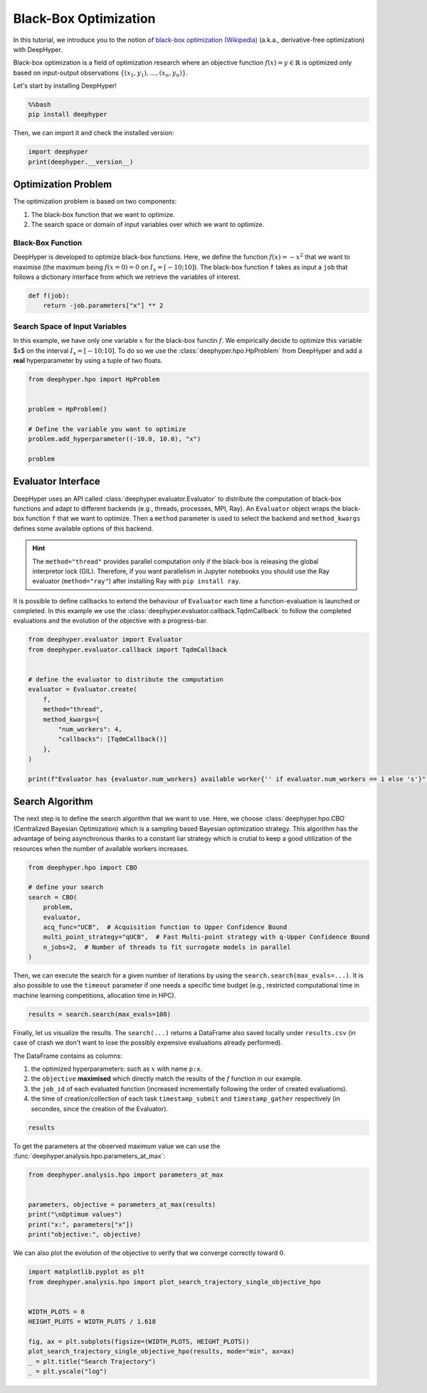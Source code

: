 
.. DO NOT EDIT.
.. THIS FILE WAS AUTOMATICALLY GENERATED BY SPHINX-GALLERY.
.. TO MAKE CHANGES, EDIT THE SOURCE PYTHON FILE:
.. "examples/examples_bbo/plot_black_box_optimization.py"
.. LINE NUMBERS ARE GIVEN BELOW.

.. only:: html

    .. note::
        :class: sphx-glr-download-link-note

        :ref:`Go to the end <sphx_glr_download_examples_examples_bbo_plot_black_box_optimization.py>`
        to download the full example code.

.. rst-class:: sphx-glr-example-title

.. _sphx_glr_examples_examples_bbo_plot_black_box_optimization.py:


Black-Box Optimization
======================

In this tutorial, we introduce you to the notion of `black-box optimization (Wikipedia) <https://en.wikipedia.org/wiki/Derivative-free_optimization>`_ (a.k.a., derivative-free optimization) with DeepHyper.

Black-box optimization is a field of optimization research where an objective function :math:`f(x) = y \in \mathbb{R}` is optimized only based on input-output observations :math:`\{ (x_1,y_1), \ldots, (x_n, y_n) \}`.
 
Let's start by installing DeepHyper!

.. GENERATED FROM PYTHON SOURCE LINES 13-17

.. code-block:: bash

    %%bash
    pip install deephyper

.. GENERATED FROM PYTHON SOURCE LINES 20-21

Then, we can import it and check the installed version:

.. GENERATED FROM PYTHON SOURCE LINES 21-25

.. code-block:: Python


    import deephyper
    print(deephyper.__version__)





.. rst-class:: sphx-glr-script-out

 .. code-block:: none

    0.9.2




.. GENERATED FROM PYTHON SOURCE LINES 26-39

Optimization Problem
--------------------

The optimization problem is based  on two components:

1. The black-box function that we want to optimize.
2. The search space or domain of input variables over which we want to optimize.

Black-Box Function
~~~~~~~~~~~~~~~~~~

DeepHyper is developed to optimize black-box functions.
Here, we define the function :math:`f(x) = - x ^ 2` that we want to maximise (the maximum being :math:`f(x=0) = 0` on :math:`I_x = [-10;10]`). The black-box function ``f`` takes as input a ``job`` that follows a dictionary interface from which we retrieve the variables of interest.

.. GENERATED FROM PYTHON SOURCE LINES 41-44

.. code-block:: Python

    def f(job):
        return -job.parameters["x"] ** 2








.. GENERATED FROM PYTHON SOURCE LINES 45-49

Search Space of Input Variables
~~~~~~~~~~~~~~~~~~~~~~~~~~~~~~~

In this example, we have only one variable :math:`x` for the black-box functin :math:`f`. We empirically decide to optimize this variable $x$ on the interval :math:`I_x = [-10;10]`. To do so we use the :class:`deephyper.hpo.HpProblem` from DeepHyper and add a **real** hyperparameter by using a tuple of two floats.

.. GENERATED FROM PYTHON SOURCE LINES 51-61

.. code-block:: Python

    from deephyper.hpo import HpProblem


    problem = HpProblem()

    # Define the variable you want to optimize
    problem.add_hyperparameter((-10.0, 10.0), "x")

    problem





.. rst-class:: sphx-glr-script-out

 .. code-block:: none


    Configuration space object:
      Hyperparameters:
        x, Type: UniformFloat, Range: [-10.0, 10.0], Default: 0.0




.. GENERATED FROM PYTHON SOURCE LINES 62-71

Evaluator Interface
-------------------

DeepHyper uses an API called :class:`deephyper.evaluator.Evaluator` to distribute the computation of black-box functions and adapt to different backends (e.g., threads, processes, MPI, Ray). An ``Evaluator`` object wraps the black-box function ``f`` that we want to optimize. Then a ``method`` parameter is used to select the backend and ``method_kwargs`` defines some available options of this backend.


.. hint:: The ``method="thread"`` provides parallel computation only if the black-box is releasing the global interpretor lock (GIL). Therefore, if you want parallelism in Jupyter notebooks you should use the Ray evaluator (``method="ray"``) after installing Ray with ``pip install ray``.

It is possible to define callbacks to extend the behaviour of ``Evaluator`` each time a function-evaluation is launched or completed. In this example we use the :class:`deephyper.evaluator.callback.TqdmCallback` to follow the completed evaluations and the evolution of the objective with a progress-bar.

.. GENERATED FROM PYTHON SOURCE LINES 71-88

.. code-block:: Python


    from deephyper.evaluator import Evaluator
    from deephyper.evaluator.callback import TqdmCallback


    # define the evaluator to distribute the computation
    evaluator = Evaluator.create(
        f,
        method="thread",
        method_kwargs={
            "num_workers": 4,
            "callbacks": [TqdmCallback()]
        },
    )

    print(f"Evaluator has {evaluator.num_workers} available worker{'' if evaluator.num_workers == 1 else 's'}")





.. rst-class:: sphx-glr-script-out

 .. code-block:: none

    Evaluator has 4 available workers




.. GENERATED FROM PYTHON SOURCE LINES 89-93

Search Algorithm
----------------

The next step is to define the search algorithm that we want to use. Here, we choose :class:`deephyper.hpo.CBO` (Centralized Bayesian Optimization) which is a sampling based Bayesian optimization strategy. This algorithm has the advantage of being asynchronous thanks to a constant liar strategy which is crutial to keep a good utilization of the resources when the number of available workers increases.

.. GENERATED FROM PYTHON SOURCE LINES 93-105

.. code-block:: Python


    from deephyper.hpo import CBO

    # define your search
    search = CBO(
        problem,
        evaluator,
        acq_func="UCB",  # Acquisition function to Upper Confidence Bound
        multi_point_strategy="qUCB",  # Fast Multi-point strategy with q-Upper Confidence Bound
        n_jobs=2,  # Number of threads to fit surrogate models in parallel
    )





.. rst-class:: sphx-glr-script-out

 .. code-block:: none

    WARNING:root:Results file already exists, it will be renamed to /Users/romainegele/Documents/Argonne/deephyper/examples/examples_bbo/results_20250228-174712.csv




.. GENERATED FROM PYTHON SOURCE LINES 106-107

Then, we can execute the search for a given number of iterations by using the ``search.search(max_evals=...)``. It is also possible to use the ``timeout`` parameter if one needs a specific time budget (e.g., restricted computational time in machine learning competitions, allocation time in HPC).

.. GENERATED FROM PYTHON SOURCE LINES 109-111

.. code-block:: Python

    results = search.search(max_evals=100)





.. rst-class:: sphx-glr-script-out

 .. code-block:: none

      0%|          | 0/100 [00:00<?, ?it/s]      1%|          | 1/100 [00:00<00:00, 24818.37it/s, failures=0, objective=-52.7]      2%|▏         | 2/100 [00:00<00:00, 13421.77it/s, failures=0, objective=-33.1]      3%|▎         | 3/100 [00:00<00:00, 13273.11it/s, failures=0, objective=-33.1]      4%|▍         | 4/100 [00:00<00:00, 13785.72it/s, failures=0, objective=-33.1]      5%|▌         | 5/100 [00:00<00:00, 242.36it/s, failures=0, objective=-33.1]        6%|▌         | 6/100 [00:00<00:00, 289.21it/s, failures=0, objective=-0.0105]      7%|▋         | 7/100 [00:00<00:00, 336.34it/s, failures=0, objective=-0.0105]      8%|▊         | 8/100 [00:00<00:00, 382.46it/s, failures=0, objective=-0.0105]      9%|▉         | 9/100 [00:00<00:00, 227.16it/s, failures=0, objective=-0.0105]     10%|█         | 10/100 [00:00<00:00, 251.54it/s, failures=0, objective=-0.0105]     11%|█         | 11/100 [00:00<00:00, 276.20it/s, failures=0, objective=-0.0105]     12%|█▏        | 12/100 [00:00<00:00, 300.79it/s, failures=0, objective=-0.0105]     13%|█▎        | 13/100 [00:00<00:01, 69.86it/s, failures=0, objective=-0.0105]      13%|█▎        | 13/100 [00:00<00:01, 69.86it/s, failures=0, objective=-0.0105]     14%|█▍        | 14/100 [00:00<00:01, 69.86it/s, failures=0, objective=-0.00726]     15%|█▌        | 15/100 [00:00<00:01, 69.86it/s, failures=0, objective=-0.00563]     16%|█▌        | 16/100 [00:00<00:01, 69.86it/s, failures=0, objective=-0.00563]     17%|█▋        | 17/100 [00:00<00:01, 69.86it/s, failures=0, objective=-0.00142]     18%|█▊        | 18/100 [00:00<00:01, 69.86it/s, failures=0, objective=-0.00142]     19%|█▉        | 19/100 [00:00<00:01, 69.86it/s, failures=0, objective=-0.00131]     20%|██        | 20/100 [00:00<00:01, 57.09it/s, failures=0, objective=-0.00131]     20%|██        | 20/100 [00:00<00:01, 57.09it/s, failures=0, objective=-0.00131]     21%|██        | 21/100 [00:00<00:01, 57.09it/s, failures=0, objective=-3.62e-8]     22%|██▏       | 22/100 [00:00<00:01, 57.09it/s, failures=0, objective=-3.62e-8]     23%|██▎       | 23/100 [00:00<00:01, 57.09it/s, failures=0, objective=-3.62e-8]     24%|██▍       | 24/100 [00:00<00:01, 57.09it/s, failures=0, objective=-3.62e-8]     25%|██▌       | 25/100 [00:00<00:01, 57.09it/s, failures=0, objective=-3.62e-8]     26%|██▌       | 26/100 [00:00<00:02, 35.04it/s, failures=0, objective=-3.62e-8]     26%|██▌       | 26/100 [00:00<00:02, 35.04it/s, failures=0, objective=-3.62e-8]     27%|██▋       | 27/100 [00:00<00:02, 35.04it/s, failures=0, objective=-3.62e-8]     28%|██▊       | 28/100 [00:00<00:02, 35.04it/s, failures=0, objective=-3.62e-8]     29%|██▉       | 29/100 [00:00<00:02, 35.04it/s, failures=0, objective=-3.62e-8]     30%|███       | 30/100 [00:00<00:02, 32.36it/s, failures=0, objective=-3.62e-8]     30%|███       | 30/100 [00:00<00:02, 32.36it/s, failures=0, objective=-3.62e-8]     31%|███       | 31/100 [00:00<00:02, 32.36it/s, failures=0, objective=-3.62e-8]     32%|███▏      | 32/100 [00:00<00:02, 32.36it/s, failures=0, objective=-3.62e-8]     33%|███▎      | 33/100 [00:00<00:02, 32.36it/s, failures=0, objective=-3.62e-8]     34%|███▍      | 34/100 [00:00<00:02, 30.70it/s, failures=0, objective=-3.62e-8]     34%|███▍      | 34/100 [00:00<00:02, 30.70it/s, failures=0, objective=-3.62e-8]     35%|███▌      | 35/100 [00:00<00:02, 30.70it/s, failures=0, objective=-3.62e-8]     36%|███▌      | 36/100 [00:00<00:02, 30.70it/s, failures=0, objective=-3.62e-8]     37%|███▋      | 37/100 [00:01<00:02, 30.70it/s, failures=0, objective=-3.62e-8]     38%|███▊      | 38/100 [00:01<00:02, 29.53it/s, failures=0, objective=-3.62e-8]     38%|███▊      | 38/100 [00:01<00:02, 29.53it/s, failures=0, objective=-3.62e-8]     39%|███▉      | 39/100 [00:01<00:02, 29.53it/s, failures=0, objective=-3.62e-8]     40%|████      | 40/100 [00:01<00:02, 29.53it/s, failures=0, objective=-1.04e-8]     41%|████      | 41/100 [00:01<00:02, 26.57it/s, failures=0, objective=-1.04e-8]     41%|████      | 41/100 [00:01<00:02, 26.57it/s, failures=0, objective=-1.04e-8]     42%|████▏     | 42/100 [00:01<00:02, 26.57it/s, failures=0, objective=-1.04e-8]     43%|████▎     | 43/100 [00:01<00:02, 26.57it/s, failures=0, objective=-1.04e-8]     44%|████▍     | 44/100 [00:01<00:02, 26.57it/s, failures=0, objective=-1.04e-8]     45%|████▌     | 45/100 [00:01<00:02, 26.54it/s, failures=0, objective=-1.04e-8]     45%|████▌     | 45/100 [00:01<00:02, 26.54it/s, failures=0, objective=-1.74e-11]     46%|████▌     | 46/100 [00:01<00:02, 26.54it/s, failures=0, objective=-1.74e-11]     47%|████▋     | 47/100 [00:01<00:01, 26.54it/s, failures=0, objective=-1.74e-11]     48%|████▊     | 48/100 [00:01<00:01, 26.54it/s, failures=0, objective=-1.74e-11]     49%|████▉     | 49/100 [00:01<00:01, 26.45it/s, failures=0, objective=-1.74e-11]     49%|████▉     | 49/100 [00:01<00:01, 26.45it/s, failures=0, objective=-1.74e-11]     50%|█████     | 50/100 [00:01<00:01, 26.45it/s, failures=0, objective=-1.74e-11]     51%|█████     | 51/100 [00:01<00:01, 26.45it/s, failures=0, objective=-1.74e-11]     52%|█████▏    | 52/100 [00:01<00:01, 26.45it/s, failures=0, objective=-1.74e-11]     53%|█████▎    | 53/100 [00:01<00:01, 26.42it/s, failures=0, objective=-1.74e-11]     53%|█████▎    | 53/100 [00:01<00:01, 26.42it/s, failures=0, objective=-1.74e-11]     54%|█████▍    | 54/100 [00:01<00:01, 26.42it/s, failures=0, objective=-1.74e-11]     55%|█████▌    | 55/100 [00:01<00:01, 26.42it/s, failures=0, objective=-1.74e-11]     56%|█████▌    | 56/100 [00:01<00:01, 26.42it/s, failures=0, objective=-1.74e-11]     57%|█████▋    | 57/100 [00:01<00:01, 26.56it/s, failures=0, objective=-1.74e-11]     57%|█████▋    | 57/100 [00:01<00:01, 26.56it/s, failures=0, objective=-1.74e-11]     58%|█████▊    | 58/100 [00:01<00:01, 26.56it/s, failures=0, objective=-1.74e-11]     59%|█████▉    | 59/100 [00:01<00:01, 26.56it/s, failures=0, objective=-1.74e-11]     60%|██████    | 60/100 [00:01<00:01, 26.56it/s, failures=0, objective=-1.74e-11]     61%|██████    | 61/100 [00:01<00:01, 26.55it/s, failures=0, objective=-1.74e-11]     61%|██████    | 61/100 [00:01<00:01, 26.55it/s, failures=0, objective=-1.74e-11]     62%|██████▏   | 62/100 [00:01<00:01, 26.55it/s, failures=0, objective=-1.74e-11]     63%|██████▎   | 63/100 [00:01<00:01, 26.55it/s, failures=0, objective=-1.74e-11]     64%|██████▍   | 64/100 [00:01<00:01, 26.55it/s, failures=0, objective=-1.74e-11]     65%|██████▌   | 65/100 [00:02<00:01, 26.46it/s, failures=0, objective=-1.74e-11]     65%|██████▌   | 65/100 [00:02<00:01, 26.46it/s, failures=0, objective=-1.74e-11]     66%|██████▌   | 66/100 [00:02<00:01, 26.46it/s, failures=0, objective=-1.74e-11]     67%|██████▋   | 67/100 [00:02<00:01, 26.46it/s, failures=0, objective=-1.74e-11]     68%|██████▊   | 68/100 [00:02<00:01, 26.46it/s, failures=0, objective=-1.74e-11]     69%|██████▉   | 69/100 [00:02<00:01, 26.49it/s, failures=0, objective=-1.74e-11]     69%|██████▉   | 69/100 [00:02<00:01, 26.49it/s, failures=0, objective=-1.74e-11]     70%|███████   | 70/100 [00:02<00:01, 26.49it/s, failures=0, objective=-1.74e-11]     71%|███████   | 71/100 [00:02<00:01, 26.49it/s, failures=0, objective=-1.74e-11]     72%|███████▏  | 72/100 [00:02<00:01, 26.49it/s, failures=0, objective=-1.74e-11]     73%|███████▎  | 73/100 [00:02<00:01, 26.74it/s, failures=0, objective=-1.74e-11]     73%|███████▎  | 73/100 [00:02<00:01, 26.74it/s, failures=0, objective=-1.74e-11]     74%|███████▍  | 74/100 [00:02<00:00, 26.74it/s, failures=0, objective=-1.74e-11]     75%|███████▌  | 75/100 [00:02<00:00, 26.74it/s, failures=0, objective=-1.74e-11]     76%|███████▌  | 76/100 [00:02<00:00, 26.74it/s, failures=0, objective=-1.74e-11]     77%|███████▋  | 77/100 [00:02<00:00, 26.56it/s, failures=0, objective=-1.74e-11]     77%|███████▋  | 77/100 [00:02<00:00, 26.56it/s, failures=0, objective=-1.74e-11]     78%|███████▊  | 78/100 [00:02<00:00, 26.56it/s, failures=0, objective=-1.74e-11]     79%|███████▉  | 79/100 [00:02<00:00, 26.56it/s, failures=0, objective=-1.74e-11]     80%|████████  | 80/100 [00:02<00:00, 26.56it/s, failures=0, objective=-1.74e-11]     81%|████████  | 81/100 [00:02<00:00, 26.58it/s, failures=0, objective=-1.74e-11]     81%|████████  | 81/100 [00:02<00:00, 26.58it/s, failures=0, objective=-1.74e-11]     82%|████████▏ | 82/100 [00:02<00:00, 26.58it/s, failures=0, objective=-1.74e-11]     83%|████████▎ | 83/100 [00:02<00:00, 26.58it/s, failures=0, objective=-1.74e-11]     84%|████████▍ | 84/100 [00:02<00:00, 26.58it/s, failures=0, objective=-1.74e-11]     85%|████████▌ | 85/100 [00:02<00:00, 22.16it/s, failures=0, objective=-1.74e-11]     85%|████████▌ | 85/100 [00:02<00:00, 22.16it/s, failures=0, objective=-1.74e-11]     86%|████████▌ | 86/100 [00:02<00:00, 22.16it/s, failures=0, objective=-1.74e-11]     87%|████████▋ | 87/100 [00:02<00:00, 22.16it/s, failures=0, objective=-1.74e-11]     88%|████████▊ | 88/100 [00:02<00:00, 22.16it/s, failures=0, objective=-1.74e-11]     89%|████████▉ | 89/100 [00:03<00:00, 23.44it/s, failures=0, objective=-1.74e-11]     89%|████████▉ | 89/100 [00:03<00:00, 23.44it/s, failures=0, objective=-1.74e-11]     90%|█████████ | 90/100 [00:03<00:00, 23.44it/s, failures=0, objective=-1.74e-11]     91%|█████████ | 91/100 [00:03<00:00, 23.44it/s, failures=0, objective=-1.74e-11]     92%|█████████▏| 92/100 [00:03<00:00, 23.44it/s, failures=0, objective=-1.74e-11]     93%|█████████▎| 93/100 [00:03<00:00, 24.14it/s, failures=0, objective=-1.74e-11]     93%|█████████▎| 93/100 [00:03<00:00, 24.14it/s, failures=0, objective=-1.74e-11]     94%|█████████▍| 94/100 [00:03<00:00, 24.14it/s, failures=0, objective=-1.74e-11]     95%|█████████▌| 95/100 [00:03<00:00, 24.14it/s, failures=0, objective=-1.74e-11]     96%|█████████▌| 96/100 [00:03<00:00, 24.14it/s, failures=0, objective=-1.74e-11]     97%|█████████▋| 97/100 [00:03<00:00, 24.80it/s, failures=0, objective=-1.74e-11]     97%|█████████▋| 97/100 [00:03<00:00, 24.80it/s, failures=0, objective=-1.74e-11]     98%|█████████▊| 98/100 [00:03<00:00, 24.80it/s, failures=0, objective=-1.74e-11]     99%|█████████▉| 99/100 [00:03<00:00, 24.80it/s, failures=0, objective=-1.74e-11]    100%|██████████| 100/100 [00:03<00:00, 24.80it/s, failures=0, objective=-1.74e-11]



.. GENERATED FROM PYTHON SOURCE LINES 112-120

Finally, let us visualize the results. The ``search(...)`` returns a DataFrame also saved locally under ``results.csv`` (in case of crash we don't want to lose the possibly expensive evaluations already performed).

The DataFrame contains as columns:

1. the optimized hyperparameters: such as :math:`x` with name ``p:x``.
2. the ``objective`` **maximised** which directly match the results of the :math:`f` function in our example.
3. the ``job_id`` of each evaluated function (increased incrementally following the order of created evaluations).
4. the time of creation/collection of each task ``timestamp_submit`` and ``timestamp_gather`` respectively (in secondes, since the creation of the Evaluator).

.. GENERATED FROM PYTHON SOURCE LINES 122-124

.. code-block:: Python

    results






.. raw:: html

    <div class="output_subarea output_html rendered_html output_result">
    <div>
    <style scoped>
        .dataframe tbody tr th:only-of-type {
            vertical-align: middle;
        }

        .dataframe tbody tr th {
            vertical-align: top;
        }

        .dataframe thead th {
            text-align: right;
        }
    </style>
    <table border="1" class="dataframe">
      <thead>
        <tr style="text-align: right;">
          <th></th>
          <th>p:x</th>
          <th>objective</th>
          <th>job_id</th>
          <th>job_status</th>
          <th>m:timestamp_submit</th>
          <th>m:timestamp_gather</th>
        </tr>
      </thead>
      <tbody>
        <tr>
          <th>0</th>
          <td>7.256339</td>
          <td>-5.265446e+01</td>
          <td>2</td>
          <td>DONE</td>
          <td>0.031426</td>
          <td>0.032037</td>
        </tr>
        <tr>
          <th>1</th>
          <td>-5.753813</td>
          <td>-3.310636e+01</td>
          <td>0</td>
          <td>DONE</td>
          <td>0.031379</td>
          <td>0.032612</td>
        </tr>
        <tr>
          <th>2</th>
          <td>6.674968</td>
          <td>-4.455520e+01</td>
          <td>1</td>
          <td>DONE</td>
          <td>0.031417</td>
          <td>0.032694</td>
        </tr>
        <tr>
          <th>3</th>
          <td>-7.630632</td>
          <td>-5.822655e+01</td>
          <td>3</td>
          <td>DONE</td>
          <td>0.031431</td>
          <td>0.032761</td>
        </tr>
        <tr>
          <th>4</th>
          <td>7.849391</td>
          <td>-6.161293e+01</td>
          <td>4</td>
          <td>DONE</td>
          <td>0.052360</td>
          <td>0.053061</td>
        </tr>
        <tr>
          <th>...</th>
          <td>...</td>
          <td>...</td>
          <td>...</td>
          <td>...</td>
          <td>...</td>
          <td>...</td>
        </tr>
        <tr>
          <th>95</th>
          <td>0.000454</td>
          <td>-2.058394e-07</td>
          <td>94</td>
          <td>DONE</td>
          <td>3.327480</td>
          <td>3.328095</td>
        </tr>
        <tr>
          <th>96</th>
          <td>0.000910</td>
          <td>-8.288903e-07</td>
          <td>96</td>
          <td>DONE</td>
          <td>3.478501</td>
          <td>3.478787</td>
        </tr>
        <tr>
          <th>97</th>
          <td>-0.000064</td>
          <td>-4.034055e-09</td>
          <td>97</td>
          <td>DONE</td>
          <td>3.478513</td>
          <td>3.478959</td>
        </tr>
        <tr>
          <th>98</th>
          <td>-0.000064</td>
          <td>-4.034055e-09</td>
          <td>98</td>
          <td>DONE</td>
          <td>3.478519</td>
          <td>3.479027</td>
        </tr>
        <tr>
          <th>99</th>
          <td>-0.000064</td>
          <td>-4.034055e-09</td>
          <td>99</td>
          <td>DONE</td>
          <td>3.478523</td>
          <td>3.479088</td>
        </tr>
      </tbody>
    </table>
    <p>100 rows × 6 columns</p>
    </div>
    </div>
    <br />
    <br />

.. GENERATED FROM PYTHON SOURCE LINES 125-126

To get the parameters at the observed maximum value we can use the :func:`deephyper.analysis.hpo.parameters_at_max`:

.. GENERATED FROM PYTHON SOURCE LINES 126-135

.. code-block:: Python


    from deephyper.analysis.hpo import parameters_at_max


    parameters, objective = parameters_at_max(results)
    print("\nOptimum values")
    print("x:", parameters["x"])
    print("objective:", objective)





.. rst-class:: sphx-glr-script-out

 .. code-block:: none


    Optimum values
    x: 4.170238208089927e-06
    objective: -1.7390886712213085e-11




.. GENERATED FROM PYTHON SOURCE LINES 136-137

We can also plot the evolution of the objective to verify that we converge correctly toward :math:`0`.

.. GENERATED FROM PYTHON SOURCE LINES 137-149

.. code-block:: Python


    import matplotlib.pyplot as plt
    from deephyper.analysis.hpo import plot_search_trajectory_single_objective_hpo


    WIDTH_PLOTS = 8
    HEIGHT_PLOTS = WIDTH_PLOTS / 1.618

    fig, ax = plt.subplots(figsize=(WIDTH_PLOTS, HEIGHT_PLOTS))
    plot_search_trajectory_single_objective_hpo(results, mode="min", ax=ax)
    _ = plt.title("Search Trajectory")
    _ = plt.yscale("log")



.. image-sg:: /examples/examples_bbo/images/sphx_glr_plot_black_box_optimization_001.png
   :alt: Search Trajectory
   :srcset: /examples/examples_bbo/images/sphx_glr_plot_black_box_optimization_001.png
   :class: sphx-glr-single-img






.. rst-class:: sphx-glr-timing

   **Total running time of the script:** (0 minutes 5.062 seconds)


.. _sphx_glr_download_examples_examples_bbo_plot_black_box_optimization.py:

.. only:: html

  .. container:: sphx-glr-footer sphx-glr-footer-example

    .. container:: sphx-glr-download sphx-glr-download-jupyter

      :download:`Download Jupyter notebook: plot_black_box_optimization.ipynb <plot_black_box_optimization.ipynb>`

    .. container:: sphx-glr-download sphx-glr-download-python

      :download:`Download Python source code: plot_black_box_optimization.py <plot_black_box_optimization.py>`

    .. container:: sphx-glr-download sphx-glr-download-zip

      :download:`Download zipped: plot_black_box_optimization.zip <plot_black_box_optimization.zip>`


.. only:: html

 .. rst-class:: sphx-glr-signature

    `Gallery generated by Sphinx-Gallery <https://sphinx-gallery.github.io>`_
